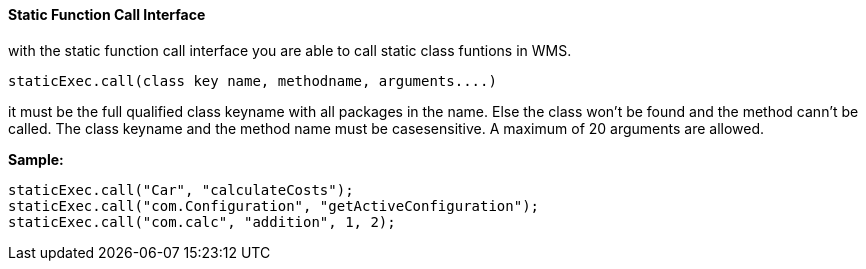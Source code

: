 ==== Static Function Call Interface

with the static function call interface you are able to call static class funtions in WMS.

[source,]
----
staticExec.call(class key name, methodname, arguments....)
----

it must be the full qualified class keyname with all packages in the name. Else the class won't be found and the method cann't be called. The class keyname and the method name must be casesensitive. A maximum of 20 arguments are allowed. 


*Sample:*

[source,javascript]
----
staticExec.call("Car", "calculateCosts");
staticExec.call("com.Configuration", "getActiveConfiguration");
staticExec.call("com.calc", "addition", 1, 2);
----